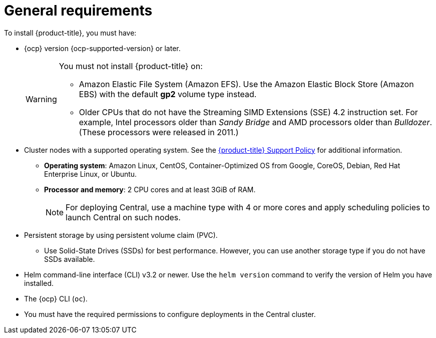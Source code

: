 // Module included in the following assemblies:
//
// * installing/prerequisites.adoc
:_module-type: CONCEPT
[id="acs-general-requirements_{context}"]
= General requirements

To install {product-title}, you must have:

* {ocp} version {ocp-supported-version} or later.
+
[WARNING]
====
You must not install {product-title} on:

* Amazon Elastic File System (Amazon EFS). Use the Amazon Elastic Block Store (Amazon EBS) with the default *gp2* volume type instead.
* Older CPUs that do not have the Streaming SIMD Extensions (SSE) 4.2 instruction set.
For example, Intel processors older than _Sandy Bridge_ and AMD processors older than _Bulldozer_.
(These processors were released in 2011.)
====

* Cluster nodes with a supported operating system.
See the link:https://access.redhat.com/node/5822721[{product-title} Support Policy] for additional information.
** *Operating system*: Amazon Linux, CentOS, Container-Optimized OS from Google, CoreOS, Debian, Red Hat Enterprise Linux, or Ubuntu.
** *Processor and memory*: 2 CPU cores and at least 3GiB of RAM.
+
[NOTE]
====
For deploying Central, use a machine type with 4 or more cores and apply scheduling policies to launch Central on such nodes.
====

* Persistent storage by using persistent volume claim (PVC).
** Use Solid-State Drives (SSDs) for best performance.
However, you can use another storage type if you do not have SSDs available.
* Helm command-line interface (CLI) v3.2 or newer.
Use the `helm version` command to verify the version of Helm you have installed.
* The {ocp} CLI (`oc`).
* You must have the required permissions to configure deployments in the Central cluster.
